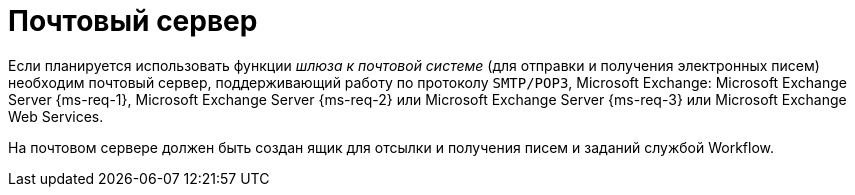 = Почтовый сервер

Если планируется использовать функции _шлюза к почтовой системе_ (для отправки и получения электронных писем) необходим почтовый сервер, поддерживающий работу по протоколу `SMTP/POP3`, Microsoft Exchange: Microsoft Exchange Server {ms-req-1}, Microsoft Exchange Server {ms-req-2} или Microsoft Exchange Server {ms-req-3} или Microsoft Exchange Web Services.

На почтовом сервере должен быть создан ящик для отсылки и получения писем и заданий службой Workflow.
